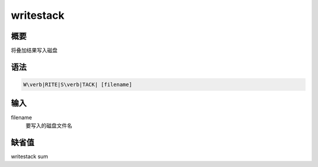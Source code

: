 .. _sss:writestack:

writestack
==========

概要
----

将叠加结果写入磁盘

语法
----

.. code:: bash

    W\verb|RITE|S\verb|TACK| [filename]

输入
----

filename
    要写入的磁盘文件名

缺省值
------

writestack sum
